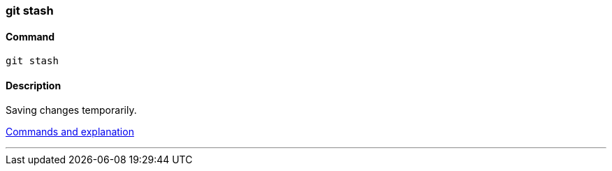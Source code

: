 
=== git stash

==== Command

`git stash`

==== Description

Saving changes temporarily.

https://www.git-tower.com/learn/git/ebook/en/command-line/branching-merging/stashing[Commands and explanation]

'''